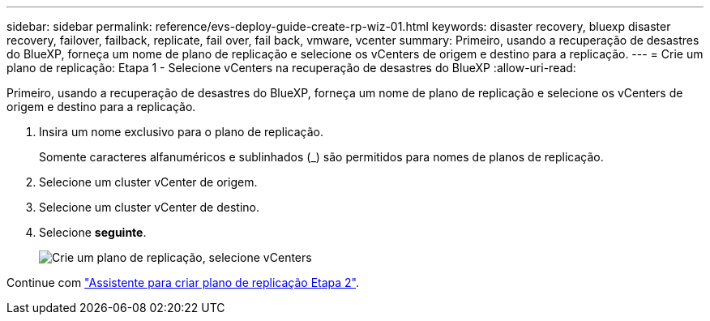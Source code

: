---
sidebar: sidebar 
permalink: reference/evs-deploy-guide-create-rp-wiz-01.html 
keywords: disaster recovery, bluexp disaster recovery, failover, failback, replicate, fail over, fail back, vmware, vcenter 
summary: Primeiro, usando a recuperação de desastres do BlueXP, forneça um nome de plano de replicação e selecione os vCenters de origem e destino para a replicação. 
---
= Crie um plano de replicação: Etapa 1 - Selecione vCenters na recuperação de desastres do BlueXP
:allow-uri-read: 


[role="lead"]
Primeiro, usando a recuperação de desastres do BlueXP, forneça um nome de plano de replicação e selecione os vCenters de origem e destino para a replicação.

. Insira um nome exclusivo para o plano de replicação.
+
Somente caracteres alfanuméricos e sublinhados (_) são permitidos para nomes de planos de replicação.

. Selecione um cluster vCenter de origem.
. Selecione um cluster vCenter de destino.
. Selecione *seguinte*.
+
image:evs-create-rp-wiz-a-1-4.png["Crie um plano de replicação, selecione vCenters"]



Continue com link:evs-deploy-guide-create-rp-wiz-02.html["Assistente para criar plano de replicação Etapa 2"].
